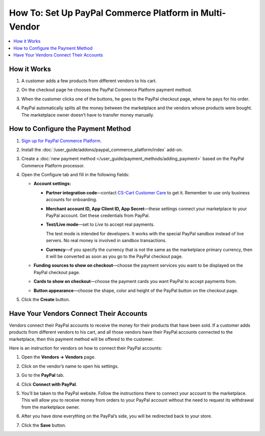 *******************************************************
How To: Set Up PayPal Commerce Platform in Multi-Vendor
*******************************************************

.. contents::
    :backlinks: none
    :local:
    
How it Works
============

#. A customer adds a few products from different vendors to his cart.

#. On the checkout page he chooses the PayPal Commerce Platform payment method.

   .. image:: img/paypal_checkout.png
       :align: center
       :alt: Paypal payment method on the checkout page

#. When the customer clicks one of the buttons, he goes to the PayPal checkout page, where he pays for his order.

#. PayPal automatically splits all the money between the marketplace and the vendors whose products were bought. The marketplace owner doesn’t have to transfer money manually.

How to Configure the Payment Method
===================================

#. `Sign up for PayPal Commerce Platform <https://www.paypal.com/us/business/platforms-and-marketplaces>`_.
	
#. Install the :doc:`/user_guide/addons/paypal_commerce_platform/index` add-on.

#. Create a :doc:`new payment method </user_guide/payment_methods/adding_payment>` based on the PayPal Commerce Platform processor.

#. Open the Configure tab and fill in the following fields:

   * **Account settings:**

     * **Partner integration code**—contact `CS-Cart Customer Care <https://helpdesk.cs-cart.com/index.php?dispatch=auth.login_form>`_ to get it. Remember to use only business accounts for onboarding.
   
     * **Merchant account ID, App Client ID, App Secret**—these settings connect your marketplace to your PayPal account. Get these credentials from PayPal.
     
     * **Test/Live mode**—set to *Live* to accept real payments.
     
       The test mode is intended for developers. It works with the special PayPal sandbox instead of live servers. No real money is involved in sandbox transactions.
       
     * **Currency**—if you specify the currency that is not the same as the marketplace primary currency, then it will be converted as soon as you go to the PayPal checkout page.
     
   * **Funding sources to show on checkout**—choose the payment services you want to be displayed on the PayPal checkout page.
     
   * **Cards to show on checkout**—choose the payment cards you want PayPal to accept payments from.

   * **Button appearance**—choose the shape, color and height of the PayPal button on the checkout page.
   
#. Click the **Create** button.

   .. image:: img/paypal_settings.png
       :align: center
       :alt: Configure tab in the settings of the paypal commerce platform add-on

Have Your Vendors Connect Their Accounts
========================================

Vendors connect their PayPal accounts to receive the money for their products that have been sold. If a customer adds products from different vendors to his cart, and all those vendors have their PayPal accounts connected to the marketplace, then this payment method will be offered to the customer.

Here is an instruction for vendors on how to connect their PayPal accounts:

#. Open the **Vendors → Vendors** page.

#. Click on the vendor’s name to open his settings.

#. Go to the **PayPal** tab.

#. Click **Connect with PayPal**.

   .. image:: img/connect_with_paypal.png
       :align: center
       :alt: Connecting with paypal in the vendor's settings

#. You’ll be taken to the PayPal website. Follow the instructions there to connect your account to the marketplace. This will allow you to receive money from orders to your PayPal account without the need to request its withdrawal from the marketplace owner.

#. After you have done everything on the PayPal’s side, you will be redirected back to your store.

#. Click the **Save** button.

